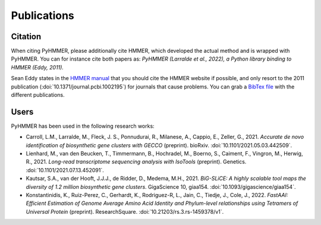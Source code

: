 Publications
============

Citation
--------

When citing PyHMMER, please additionally cite HMMER, which developed the actual
method and is wrapped with PyHMMER. You can for instance cite both papers as:
*PyHMMER (Larralde et al., 2022), a Python library binding to HMMER (Eddy, 2011).*

Sean Eddy states in the `HMMER manual <http://eddylab.org/software/hmmer/Userguide.pdf>`_
that you should cite the HMMER website if possible, and only resort to the 2011
publication (:doi:`10.1371/journal.pcbi.1002195`) for journals that cause
problems. You can grab a `BibTex file <_static/bibtex/citation.bib>`_ with
the different publications.


Users
-----

PyHMMER has been used in the following research works:

- Carroll, L.M., Larralde, M., Fleck, J. S., Ponnudurai, R., Milanese, A., Cappio, E., Zeller, G., 2021. *Accurate de novo identification of biosynthetic gene clusters with GECCO* (preprint). bioRxiv. :doi:`10.1101/2021.05.03.442509`.
- Lienhard, M., van den Beucken, T., Timmermann, B., Hochradel, M., Boerno, S., Caiment, F., Vingron, M., Herwig, R., 2021. *Long-read transcriptome sequencing analysis with IsoTools* (preprint). Genetics. :doi:`10.1101/2021.07.13.452091`.
- Kautsar, S.A., van der Hooft, J.J.J., de Ridder, D., Medema, M.H., 2021. *BiG-SLiCE: A highly scalable tool maps the diversity of 1.2 million biosynthetic gene clusters*. GigaScience 10, giaa154. :doi:`10.1093/gigascience/giaa154`.
- Konstantinidis, K., Ruiz-Perez, C., Gerhardt, K., Rodriguez-R, L., Jain, C., Tiedje, J., Cole, J., 2022. *FastAAI: Efficient Estimation of Genome Average Amino Acid Identity and Phylum-level relationships using Tetramers of Universal Protein* (preprint). ResearchSquare. :doi:`10.21203/rs.3.rs-1459378/v1`.
